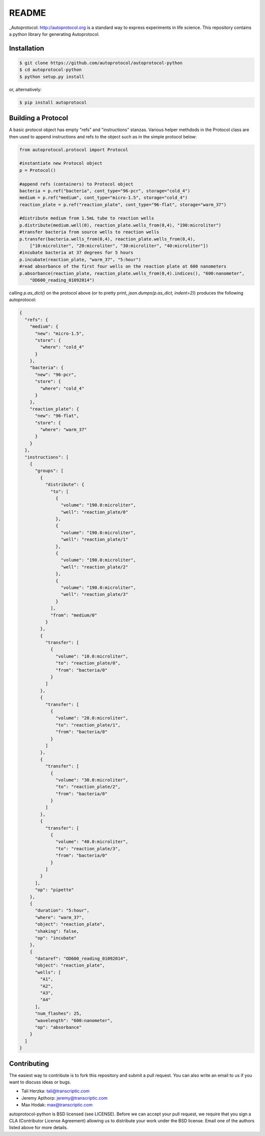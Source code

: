 README
======

_Autoprotocol: http://autoprotocol.org is a standard way to express
experiments in life science. This repository contains a python library for
generating Autoprotocol.

Installation
------------
.. code-block:: none

    $ git clone https://github.com/autoprotocol/autoprotocol-python
    $ cd autoprotocol-python
    $ python setup.py install

or, alternatively:

.. code-block:: none

    $ pip install autoprotocol

Building a Protocol
-------------------

A basic protocol object has empty "refs" and "instructions" stanzas.  Various helper methdods in the Protocol class are then used to append instructions and refs to the object such as in the simple protocol below:

.. code-block:: python

  from autoprotocol.protocol import Protocol

  #instantiate new Protocol object
  p = Protocol()

  #append refs (containers) to Protocol object
  bacteria = p.ref("bacteria", cont_type="96-pcr", storage="cold_4")
  medium = p.ref("medium", cont_type="micro-1.5", storage="cold_4")
  reaction_plate = p.ref("reaction_plate", cont_type="96-flat", storage="warm_37")

  #distribute medium from 1.5mL tube to reaction wells
  p.distribute(medium.well(0), reaction_plate.wells_from(0,4), "190:microliter")
  #transfer bacteria from source wells to reaction wells
  p.transfer(bacteria.wells_from(0,4), reaction_plate.wells_from(0,4),
      ["10:microliter", "20:microliter", "30:microliter", "40:microliter"])
  #incubate bacteria at 37 degrees for 5 hours
  p.incubate(reaction_plate, "warm_37", "5:hour")
  #read absorbance of the first four wells on the reaction plate at 600 nanometers
  p.absorbance(reaction_plate, reaction_plate.wells_from(0,4).indices(), "600:nanometer",
      "OD600_reading_01092014")

calling `p.as_dict()` on the protocol above (or to pretty print, `json.dumps(p.as_dict, indent=2)`) produces the following autoprotocol:

.. code-block:: python

  {
    "refs": {
      "medium": {
        "new": "micro-1.5",
        "store": {
          "where": "cold_4"
        }
      },
      "bacteria": {
        "new": "96-pcr",
        "store": {
          "where": "cold_4"
        }
      },
      "reaction_plate": {
        "new": "96-flat",
        "store": {
          "where": "warm_37"
        }
      }
    },
    "instructions": [
      {
        "groups": [
          {
            "distribute": {
              "to": [
                {
                  "volume": "190.0:microliter",
                  "well": "reaction_plate/0"
                },
                {
                  "volume": "190.0:microliter",
                  "well": "reaction_plate/1"
                },
                {
                  "volume": "190.0:microliter",
                  "well": "reaction_plate/2"
                },
                {
                  "volume": "190.0:microliter",
                  "well": "reaction_plate/3"
                }
              ],
              "from": "medium/0"
            }
          },
          {
            "transfer": [
              {
                "volume": "10.0:microliter",
                "to": "reaction_plate/0",
                "from": "bacteria/0"
              }
            ]
          },
          {
            "transfer": [
              {
                "volume": "20.0:microliter",
                "to": "reaction_plate/1",
                "from": "bacteria/0"
              }
            ]
          },
          {
            "transfer": [
              {
                "volume": "30.0:microliter",
                "to": "reaction_plate/2",
                "from": "bacteria/0"
              }
            ]
          },
          {
            "transfer": [
              {
                "volume": "40.0:microliter",
                "to": "reaction_plate/3",
                "from": "bacteria/0"
              }
            ]
          }
        ],
        "op": "pipette"
      },
      {
        "duration": "5:hour",
        "where": "warm_37",
        "object": "reaction_plate",
        "shaking": false,
        "op": "incubate"
      },
      {
        "dataref": "OD600_reading_01092014",
        "object": "reaction_plate",
        "wells": [
          "A1",
          "A2",
          "A3",
          "A4"
        ],
        "num_flashes": 25,
        "wavelength": "600:nanometer",
        "op": "absorbance"
      }
    ]
  }

Contributing
------------

The easiest way to contribute is to fork this repository and submit a pull
request.  You can also write an email to us if you want to discuss ideas or
bugs.

- Tali Herzka: tali@transcriptic.com
- Jeremy Apthorp: jeremy@transcriptic.com
- Max Hodak: max@transcriptic.com

autoprotocol-python is BSD licensed (see LICENSE). Before we can accept your
pull request, we require that you sign a CLA (Contributor License Agreement)
allowing us to distribute your work under the BSD license. Email one of the
authors listed above for more details.
